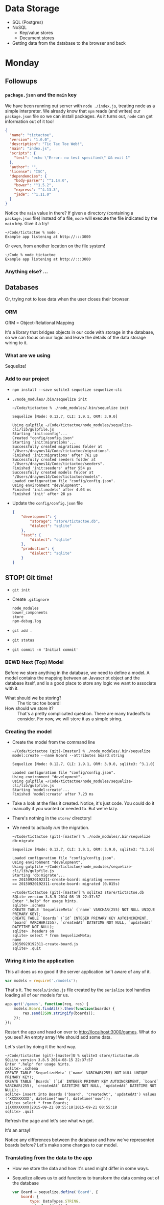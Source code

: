
* Data Storage

   - SQL (Postgres)
   - NoSQL
     - Key/value stores
     - Document stores
   - Getting data from the database to the browser and back

* Monday

** Followups
*** =package.json= and the =main= key

    We have been running out server with =node ./index.js=, treating
    node as a simple interpreter. We already know that =npm= reads (and
    writes) our =package.json= file so we can install packages. As it
    turns out, =node= can get information out of it too!

    #+BEGIN_SRC json
      {
        "name": "tictactoe",
        "version": "1.0.0",
        "description": "Tic Tac Toe Web!",
        "main": "index.js",
        "scripts": {
          "test": "echo \"Error: no test specified\" && exit 1"
        },
        "author": "",
        "license": "ISC",
        "dependencies": {
          "body-parser": "^1.14.0",
          "bower": "^1.5.2",
          "express": "^4.13.3",
          "jade": "^1.11.0"
        }
      }
    #+END_SRC

    Notice the =main= value in there? If given a directory (containing
    a =package.json= file) instead of a file, =node= will execute the
    file indicated by the =main= key. Give it a try!

    #+BEGIN_SRC shell
      ~/Code/tictactoe % node .
      Example app listening at http://:::3000
    #+END_SRC

    Or even, from another location on the file system!

    #+BEGIN_SRC shell
      ~/Code % node tictactoe
      Example app listening at http://:::3000
    #+END_SRC

*** Anything else? …

** Databases

   Or, trying not to lose data when the user closes their browser.

*** ORM

    ORM = Object-Relational Mapping

    It's a library that bridges objects in our code with storage in
    the database, so we can focus on our logic and leave the details
    of the data storage wiring to it.

*** What are we using

    Sequelize!

*** Add to our project

    - =npm install --save sqlite3 sequelize sequelize-cli=
    - =./node_modules/.bin/sequelize init=

      #+BEGIN_SRC shell
        ~/Code/tictactoe % ./node_modules/.bin/sequelize init

        Sequelize [Node: 0.12.7, CLI: 1.9.1, ORM: 3.9.0]

        Using gulpfile ~/Code/tictactoe/node_modules/sequelize-cli/lib/gulpfile.js
        Starting 'init:config'...
        Created "config/config.json"
        Starting 'init:migrations'...
        Successfully created migrations folder at "/Users/draynes14/Code/tictactoe/migrations".
        Finished 'init:migrations' after 761 μs
        Successfully created seeders folder at "/Users/draynes14/Code/tictactoe/seeders".
        Finished 'init:seeders' after 554 μs
        Successfully created models folder at "/Users/draynes14/Code/tictactoe/models".
        Loaded configuration file "config/config.json".
        Using environment "development".
        Finished 'init:models' after 4.03 ms
        Finished 'init' after 28 μs
      #+END_SRC

    - Update the =config/config.json= file

      #+BEGIN_SRC json
        {
            "development": {
                "storage": "store/tictactoe.db",
                "dialect": "sqlite"
            },
            "test": {
                "dialect": "sqlite"
            },
            "production": {
                "dialect": "sqlite"
            }
        }
      #+END_SRC

** STOP! Git time!

   - =git init=
   - Create =.gitignore=

     #+BEGIN_EXAMPLE
       node_modules
       bower_components
       store
       npm-debug.log
     #+END_EXAMPLE

   - =git add .=
   - =git status=
   - =git commit -m 'Initial commit'=

*** BEWD Next (Top) Model

    Before we store anything in the database, we need to define a
    model. A model contains the mapping between an Javascript object
    and the database itself, and is a good place to store any logic we
    want to associate with it.

    - What should we be storing? :: The tic tac toe board!
    - How should we store it? :: That's a pretty complicated question.
         There are many tradeoffs to consider. For now, we will store
         it as a simple string.

*** Creating the model

   - Create the model from the command line

     #+BEGIN_SRC shell
       ~/Code/tictactoe (git)-[master] % ./node_modules/.bin/sequelize model:create --name Board --attributes board:string

       Sequelize [Node: 0.12.7, CLI: 1.9.1, ORM: 3.9.0, sqlite3: ^3.1.0]

       Loaded configuration file "config/config.json".
       Using environment "development".
       Using gulpfile ~/Code/tictactoe/node_modules/sequelize-cli/lib/gulpfile.js
       Starting 'model:create'...
       Finished 'model:create' after 7.23 ms
     #+END_SRC

   - Take a look at the files it created. Notice, it's just code. You
     could do it manually if you wanted or needed to. But we're lazy.

   - There's nothing in the =store/= directory!

   - We need to actually /run/ the migration.

     #+BEGIN_SRC shell
       ~/Code/tictactoe (git)-[master] % ./node_modules/.bin/sequelize db:migrate

       Sequelize [Node: 0.12.7, CLI: 1.9.1, ORM: 3.9.0, sqlite3: ^3.1.0]

       Loaded configuration file "config/config.json".
       Using environment "development".
       Using gulpfile ~/Code/tictactoe/node_modules/sequelize-cli/lib/gulpfile.js
       Starting 'db:migrate'...
       == 20150920192311-create-board: migrating =======
       == 20150920192311-create-board: migrated (0.015s)
     #+END_SRC

     #+BEGIN_SRC shell
       ~/Code/tictactoe (git)-[master] % sqlite3 store/tictactoe.db
       SQLite version 3.8.5 2014-08-15 22:37:57
       Enter ".help" for usage hints.
       sqlite> .schema
       CREATE TABLE `SequelizeMeta` (`name` VARCHAR(255) NOT NULL UNIQUE PRIMARY KEY);
       CREATE TABLE `Boards` (`id` INTEGER PRIMARY KEY AUTOINCREMENT, `board` VARCHAR(255), `createdAt` DATETIME NOT NULL, `updatedAt` DATETIME NOT NULL);
       sqlite> .headers on
       sqlite> select * from SequelizeMeta;
       name
       20150920192311-create-board.js
       sqlite> .quit
     #+END_SRC

*** Wiring it into the application

    This all does us no good if the server application isn't aware of any of it.

    #+BEGIN_SRC js
    var models = require('./models');
    #+END_SRC

    That's it. The =models/index.js= file created by the =serialize=
    tool handles loading all of our models for us.

    #+BEGIN_SRC js
      app.get('/games', function(req, res) {
          models.Board.findAll().then(function(boards) {
              res.send(JSON.stringify(boards));
          });
      });
    #+END_SRC

    Restart the app and head on over to
    [[http://localhost:3000/games]]. What do you see? An empty array! We
    should add some data.

    Let's start by doing it the hard way.

    #+BEGIN_SRC shell
      ~/Code/tictactoe (git)-[master]U % sqlite3 store/tictactoe.db
      SQLite version 3.8.5 2014-08-15 22:37:57
      Enter ".help" for usage hints.
      sqlite> .schema
      CREATE TABLE `SequelizeMeta` (`name` VARCHAR(255) NOT NULL UNIQUE PRIMARY KEY);
      CREATE TABLE `Boards` (`id` INTEGER PRIMARY KEY AUTOINCREMENT, `board` VARCHAR(255), `createdAt` DATETIME NOT NULL, `updatedAt` DATETIME NOT NULL);
      sqlite> insert into Boards ('board', 'createdAt', 'updatedAt') values ('XXXXXXXXX', datetime('now'), datetime('now'));
      sqlite> select * from Boards;
      1|XXXXXXXXX|2015-09-21 00:55:18|2015-09-21 00:55:18
      sqlite> .quit
    #+END_SRC

    Refresh the page and let's see what we get.

    It's an array!

    Notice any differences between the database and how we've
    represented boards before? Let's make some changes to our model.

*** Translating from the data to the app

    - How we store the data and how it's used might differ in some ways.

    - Sequelize allows us to add functions to transform the data coming out of the database

      #+BEGIN_SRC js
          var Board = sequelize.define('Board', {
              board: {
                  type: DataTypes.STRING,
                  get: function() {
                      // Just trust me on this
                      // This will split the string into groups of three
                      return this.getDataValue('board').match(/.{3}/g).map(function(row) {
                          return row.split('');
                      });
                  }
              }
      #+END_SRC

    - Restart and refresh. See what we get? The data in the database
      hasn't changed, but the object coming out did.

*** Getting more data in!

    - So many ways, let's try the command line/REPL first.

      #+BEGIN_SRC shell
        ~/Code/tictactoe (git)-[master]U % node
        > var models = require('./models');
        undefined
        > models.Board.create({ board: 'OOOOOOOOO' })
      #+END_SRC

*** Drilling down in the web

    - We don't have to retrieve all the boards every time. Let's get just one

      #+BEGIN_SRC js
        app.get('/games/:game_id', function(req, res) {
            models.Board.findById(req.params.game_id).then(function(board) {
                res.send(JSON.stringify(board));
            });
        });
      #+END_SRC

    - [[http://localhost:3000/games/1]]

*** Double checking submissions

    - Users lie, are incorrect and often mistaken. They screw up. We
      need to stop it.

      #+BEGIN_SRC js
        validate: {
            len: 9,
            is: {
                args: /^[XO ]$/,
                msg: 'Must be a valid tic tac toe board'
            }
        }
      #+END_SRC

